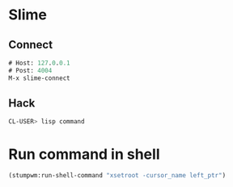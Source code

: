 * Slime
** Connect
#+BEGIN_SRC lisp
# Host: 127.0.0.1
# Post: 4004
M-x slime-connect
#+END_SRC
** Hack
#+BEGIN_SRC sh
CL-USER> lisp command
#+END_SRC
* Run command in shell
#+BEGIN_SRC lisp
(stumpwm:run-shell-command "xsetroot -cursor_name left_ptr")
#+END_SRC
